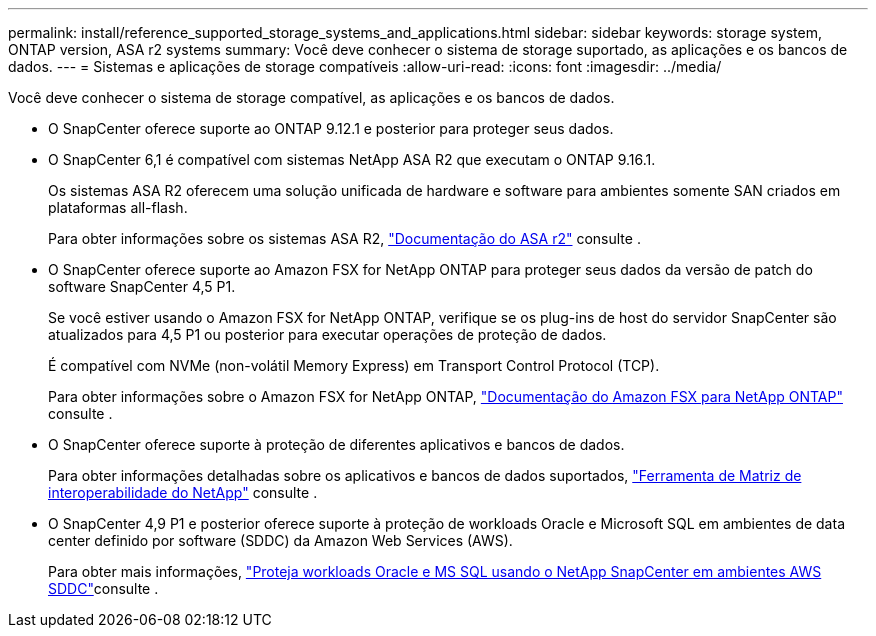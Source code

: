 ---
permalink: install/reference_supported_storage_systems_and_applications.html 
sidebar: sidebar 
keywords: storage system, ONTAP version, ASA r2 systems 
summary: Você deve conhecer o sistema de storage suportado, as aplicações e os bancos de dados. 
---
= Sistemas e aplicações de storage compatíveis
:allow-uri-read: 
:icons: font
:imagesdir: ../media/


[role="lead"]
Você deve conhecer o sistema de storage compatível, as aplicações e os bancos de dados.

* O SnapCenter oferece suporte ao ONTAP 9.12.1 e posterior para proteger seus dados.
* O SnapCenter 6,1 é compatível com sistemas NetApp ASA R2 que executam o ONTAP 9.16.1.
+
Os sistemas ASA R2 oferecem uma solução unificada de hardware e software para ambientes somente SAN criados em plataformas all-flash.

+
Para obter informações sobre os sistemas ASA R2, https://docs.netapp.com/us-en/asa-r2/index.html["Documentação do ASA r2"^] consulte .

* O SnapCenter oferece suporte ao Amazon FSX for NetApp ONTAP para proteger seus dados da versão de patch do software SnapCenter 4,5 P1.
+
Se você estiver usando o Amazon FSX for NetApp ONTAP, verifique se os plug-ins de host do servidor SnapCenter são atualizados para 4,5 P1 ou posterior para executar operações de proteção de dados.

+
É compatível com NVMe (non-volátil Memory Express) em Transport Control Protocol (TCP).

+
Para obter informações sobre o Amazon FSX for NetApp ONTAP, https://docs.aws.amazon.com/fsx/latest/ONTAPGuide/what-is-fsx-ontap.html["Documentação do Amazon FSX para NetApp ONTAP"^] consulte .

* O SnapCenter oferece suporte à proteção de diferentes aplicativos e bancos de dados.
+
Para obter informações detalhadas sobre os aplicativos e bancos de dados suportados, https://imt.netapp.com/matrix/imt.jsp?components=121074;&solution=1257&isHWU&src=IMT["Ferramenta de Matriz de interoperabilidade do NetApp"^] consulte .

* O SnapCenter 4,9 P1 e posterior oferece suporte à proteção de workloads Oracle e Microsoft SQL em ambientes de data center definido por software (SDDC) da Amazon Web Services (AWS).
+
Para obter mais informações, https://community.netapp.com/t5/Tech-ONTAP-Blogs/Protect-Oracle-MS-SQL-workloads-using-NetApp-SnapCenter-in-VMware-Cloud-on-AWS/ba-p/449168["Proteja workloads Oracle e MS SQL usando o NetApp SnapCenter em ambientes AWS SDDC"]consulte .



